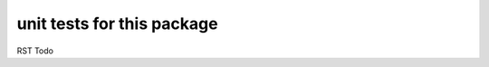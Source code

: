 =============================
 unit tests for this package
=============================

RST Todo

